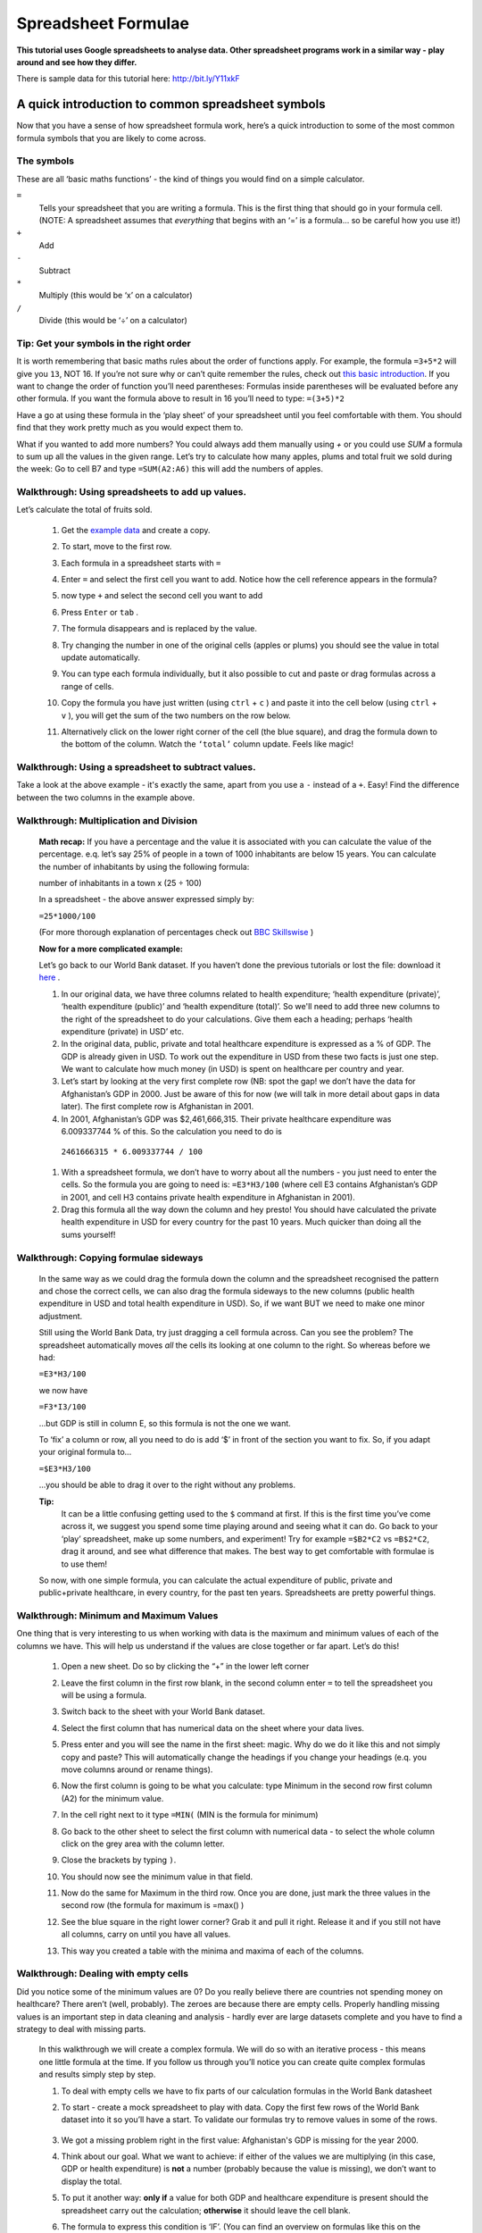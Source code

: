 ====================
Spreadsheet Formulae
====================

**This tutorial uses Google spreadsheets to analyse data. Other spreadsheet programs work in a similar way - play around and see how they differ.**

There is sample data for this tutorial here: http://bit.ly/Y11xkF

A quick introduction to common spreadsheet symbols
--------------------------------------------------

Now that you have a sense of how spreadsheet formula work, here’s a quick introduction to some of the most common formula symbols that you are likely to come across.

The symbols
^^^^^^^^^^^

These are all ‘basic maths functions’ - the kind of things you would find on a simple calculator.

``=``
  Tells your spreadsheet that you are writing a formula. This is the first thing that should go in your formula cell. (NOTE: A spreadsheet assumes that *everything* that begins with an ‘=’ is a formula... so be careful how you use it!)

``+``
  Add

``-``
  Subtract

``*``
  Multiply (this would be ‘x’ on a calculator)

``/``
  Divide (this would be ‘÷’ on a calculator)

Tip: Get your symbols in the right order
^^^^^^^^^^^^^^^^^^^^^^^^^^^^^^^^^^^^^^^^

It is worth remembering that basic maths rules about the order of functions apply. For example, the formula  ``=3+5*2`` will give you ``13``, NOT 16. If you’re not sure why or can’t quite remember the rules, check out `this basic introduction <http://www.mathsisfun.com/operation-order-bodmas.html>`__. If you want to change the order of function you’ll need parentheses: Formulas inside parentheses will be evaluated before any other formula. If you want the formula above to result in 16 you’ll need to type: ``=(3+5)*2``

Have a go at using these formula in the ‘play sheet’ of your spreadsheet until you feel comfortable with them. You should find that they work pretty much as you would expect them to.

What if you wanted to add more numbers? You could always add them manually using `+` or you could use `SUM` a formula to sum up all the values in the given range. Let’s try to calculate how many apples, plums and total fruit we sold during the week: Go to cell B7 and type ``=SUM(A2:A6)`` this will add the numbers of apples.

Walkthrough: Using spreadsheets to add up values.
^^^^^^^^^^^^^^^^^^^^^^^^^^^^^^^^^^^^^^^^^^^^^^^^

Let’s calculate the total of fruits sold.

  #. Get the `example data <https://docs.google.com/spreadsheet/ccc?key=0AlgwwPNEvkP7dFBxSFp1c096V19zNnI2TF9yLWVUMkE#gid=0>`_ and create a copy.
  #. To start, move to the first row.
  #. Each formula in a spreadsheet starts with ``=``
  #. Enter ``=`` and select the first cell you want to add. Notice how the cell reference appears in the formula?

     .. image:: http://farm9.staticflickr.com/8179/8073780056_05b170a958_o_d.png
  #. now type ``+`` and select the second cell you want to add

     .. image:: http://farm9.staticflickr.com/8173/8073780166_59fb9bcaa0_o_d.png
  #. Press ``Enter`` or ``tab`` .
  #. The formula disappears and is replaced by the value.

     .. image:: http://farm9.staticflickr.com/8176/8073780244_836ef3f299_o_d.png
  #. Try changing the number in one of the original cells (apples or plums) you should see the value in total update automatically.
  #. You can type each formula individually, but it also possible to cut and paste or drag formulas across a range of cells.
  #. Copy the formula you have just written (using ``ctrl`` + ``c`` ) and paste it into the cell below (using ``ctrl`` + ``v`` ), you will get the sum of the two numbers on the row below.
  #. Alternatively click on the lower right corner of the cell (the blue square), and drag the formula down to the bottom of the column. Watch the ``‘total’`` column update. Feels like magic!
  
Walkthrough: Using a spreadsheet to subtract values.
^^^^^^^^^^^^^^^^^^^^^^^^^^^^^^^^^^^^^^^^^^^^^^^^^^^^

Take a look at the above example - it's exactly the same, apart from you use a ``-`` instead of a ``+``. Easy! Find the difference between the two columns in the example above. 

Walkthrough: Multiplication and Division
^^^^^^^^^^^^^^^^^^^^^^^^^^^^^^^^^^^^^^^^

 **Math recap:** If you have a percentage and the value it is associated with you can calculate the value of the percentage. e.q. let’s say 25% of people in a town of 1000 inhabitants are below 15 years. You can calculate the number of inhabitants by using the following formula:

 number of inhabitants in a town x (25 ÷ 100)

 In a spreadsheet - the above answer expressed simply by:

 ``=25*1000/100``

 (For more thorough explanation of percentages check out `BBC Skillswise <http://www.bbc.co.uk/skillswise/topic/percentages>`__ )

 **Now for a more complicated example:**

 Let’s go back to our World Bank dataset. If you haven’t done the previous tutorials or lost the file: download it `here <http://dump.tentacleriot.eu/wb-gdp-health-life.csv>`_ .

 #. In our original data, we have three columns related to health expenditure; ‘health expenditure (private)’, ‘health expenditure (public)’ and ‘health expenditure (total)’. So we'll need to add three new columns to the right of the spreadsheet to do your calculations. Give them each a heading; perhaps ‘health expenditure (private) in USD’ etc.
 #. In the original data, public, private and total healthcare expenditure is expressed as a % of GDP. The GDP is already given in USD. To work out the expenditure in USD from these two facts is just one step. We want to calculate how much money (in USD) is spent on healthcare per country and year.
 #. Let’s start by looking at the very first complete row (NB: spot the gap! we don’t have the data for Afghanistan’s GDP in 2000. Just be aware of this for now (we will talk in more detail about gaps in data later). The first complete row is Afghanistan in 2001.
 #. In 2001, Afghanistan’s GDP was $2,461,666,315. Their private healthcare expenditure was 6.009337744 % of this. So the calculation you need to do is

  ``2461666315 * 6.009337744 / 100``

 #. With a spreadsheet formula, we don’t have to worry about all the numbers - you just need to enter the cells. So the formula you are going to need is: ``=E3*H3/100`` (where cell E3 contains Afghanistan’s GDP in 2001, and cell H3 contains private health expenditure in Afghanistan in 2001).
 #. Drag this formula all the way down the column and hey presto! You should have calculated the private health expenditure in USD for every country for the past 10 years. Much quicker than doing all the sums yourself!

  .. raw:: html

    </div>

Walkthrough: Copying formulae sideways
^^^^^^^^^^^^^^^^^^^^^^^^^^^^^^^^^^^^^^

  In the same way as we could drag the formula down the column and the spreadsheet recognised the pattern and chose the correct cells, we can also drag the formula sideways to the new columns (public health expenditure in USD and total health expenditure in USD). So, if we want BUT we need to make one minor adjustment.

  Still using the World Bank Data, try just dragging a cell formula across. Can you see the problem? The spreadsheet automatically moves *all* the cells its looking at one column to the right. So whereas before we had:

  ``=E3*H3/100``

  we now have

  ``=F3*I3/100``

  ...but GDP is still in column E, so this formula is not the one we want.

  To ‘fix’ a column or row, all you need to do is add ‘$’ in front of the section you want to fix. So, if you adapt your original formula to...

  ``=$E3*H3/100``

  ...you should be able to drag it over to the right without any problems.

  **Tip:**
   It can be a little confusing getting used to the ``$`` command at first. If this is the first time you’ve come across it, we suggest you spend some time playing around and seeing what it can do. Go back to your ‘play’ spreadsheet, make up some numbers, and experiment! Try for example ``=$B2*C2`` vs ``=B$2*C2``, drag it around, and see what difference that makes. The best way to get comfortable with formulae is to use them!

  So now, with one simple formula, you can calculate the actual expenditure of public, private and public+private healthcare, in every country, for the past ten years. Spreadsheets are pretty powerful things.

Walkthrough: Minimum and Maximum Values
^^^^^^^^^^^^^^^^^^^^^^^^^^^^^^^^^^^^^^^

One thing that is very interesting to us when working with data is the maximum and minimum values of each of the columns we have. This will help us understand if the values are close together or far apart. Let’s do this!

  #. Open a new sheet. Do so by clicking the “+” in the lower left corner

     .. image:: http://farm9.staticflickr.com/8322/8074120798_3d93affac2_o_d.png
  #. Leave the first column in the first row blank, in the second column enter ``=`` to tell the spreadsheet you will be using a formula.
  #. Switch back to the sheet with your World Bank dataset.
  #. Select the first column that has numerical data on the sheet where your data lives.

     .. image:: http://farm9.staticflickr.com/8041/8074136559_b4bff47e8d_o_d.png
  #. Press enter and you will see the name in the first sheet: magic. Why do we do it like this and not simply copy and paste? This will automatically change the headings if you change your headings (e.q. you move columns around or rename things).
  #. Now the first column is going to be what you calculate: type Minimum in the second row first column (A2) for the minimum value.
  #. In the cell right next to it type ``=MIN(`` (MIN is the formula for minimum)

     .. image:: http://farm9.staticflickr.com/8173/8074138256_a28c26e012_o_d.png
  #. Go back to the other sheet to select the first column with numerical data - to select the whole column click on the grey area with the column letter.

     .. image:: http://farm9.staticflickr.com/8038/8074152513_ec168d9411_o_d.png
  #. Close the brackets by typing ``)``.
  #. You should now see the minimum value in that field.
  #. Now do the same for Maximum in the third row. Once you are done, just mark the three values in the second row (the formula for maximum is =max() )
  #. See the blue square in the right lower corner? Grab it and pull it right. Release it and if you still not have all columns, carry on until you have all values.
  #. This way you created a table with the minima and maxima of each of the columns.


Walkthrough: Dealing with empty cells
^^^^^^^^^^^^^^^^^^^^^^^^^^^^^^^^^^^^^

Did you notice some of the minimum values are 0? Do you really believe there are countries not spending money on healthcare? There aren’t (well, probably). The zeroes are because there are empty cells. Properly handling missing values is an important step in data cleaning and analysis - hardly ever are large datasets complete and you have to find a strategy to deal with missing parts.

  In this walkthrough we will create a complex formula. We will do so with an iterative process  - this means one little formula at the time. If you follow us through you’ll notice you can create quite complex formulas and results simply step by step.

  #. To deal with empty cells we have to fix parts of our calculation formulas in the World Bank datasheet
  #. To start - create a mock spreadsheet to play with data. Copy the first few rows of the World Bank dataset into it so you’ll have a start. To validate our formulas try to remove values in some of the rows.

     .. figure:: http://farm9.staticflickr.com/8189/8076432091_46b551a5fe_b_d.jpg
  #. We got a missing problem right in the first value: Afghanistan's GDP is missing for the year 2000.
  #. Think about our goal. What we want to achieve: if either of the values we are multiplying (in this case, GDP or health expenditure) is **not** a number (probably because the value is missing), we don’t want to display the total.
  #. To put it another way: **only if** a value for both GDP and healthcare expenditure is present should the spreadsheet carry out the calculation; **otherwise** it should leave the cell blank.
  #. The formula to express this condition is ‘IF’. (You can find an overview on formulas like this on the `google doc help <https://support.google.com/docs/bin/static.py?hl=en&topic=25273&page=table.cs>`__.)
  #. The formula asks us to fill out the three things: (1) Condition, (2) value if the condition is true, (3) value if the condition is false.

     ``=IF(Condition, Value if condition is true, Value if condition is false)``

  #. In our case we know parts (2) and (3). (2) is the formula we used above  this is the calculation we want to carry out if both values are present in the spreadsheet.

     ``=IF(Condition, $E3*H3/100, Value if condition is false)``

  #. `(3)` is a blank - if the numbers aren’t there, we don’t want to display anything, so we fill in that value with nothing at all.

     ``=IF(Condition, $E3*H3/100,)``

  #. So now we just need to work out (1), the condition.

     ``=IF(Condition, $E3*G3/100,)``

  #. Remember that we want the condition to be that BOTH the GDP and healthcare expenditure values are a number. The formula to see whether a cell is a number is: ``ISNUMBER``.
  #. This is another one of those little formulas that you should try playing with! If you type ``=ISNUMBER(F2)`` and ``F2`` is an empty field, it will say ``FALSE``. If there is a number it will say ``TRUE``. Handy isn’t it?

     .. image:: http://farm9.staticflickr.com/8326/8076431832_5de5ce1dd2_o_d.png
  #. We want a formula that will only be calculated if both GDP *and* healthcare expenditure are actual numbers.
  #. We need to combine the results of both ``ISNUMBER(GDP)`` and ``ISNUMBER(healthcare expenditure)`` together. The formula to do so is AND. This will simply say ``TRUE`` if both of them are ``TRUE`` (i.e. both of them numbers) or ``FALSE`` if either one or both of them is ``FALSE``.

     .. image:: http://farm9.staticflickr.com/8332/8076444273_f554a395cc_o_d.png
  #. Which is exactly what we need. So our condition will be:

     ``AND(ISNUMBER(gdp),ISNUMBER(healthcare expenditure))``

  #. or, to use our cells from before

     ``AND(ISNUMBER($E3),ISNUMBER(H3))``

     .. image:: http://farm9.staticflickr.com/8186/8076443230_8ef7b909e6_b_d.jpg
  #. Phew! So now we can put parts (1), (2) and (3) from above all together in one big formula, using ‘IF’

     ``=IF(Condition, $E2*H2/100,)``

     ``=IF(AND(ISNUMBER($E2),ISNUMBER(H2)),$E2*H2/100,)``

  #. Try it out: enter it to the first row of the first column of the calculation and paste it to all the other places. It should leave the cells empty.

     .. image:: http://farm9.staticflickr.com/8185/8076469857_3c5153582f_b_d.jpg


If you look at the data you will quickly find out that countries with higher number of people spend more on healthcare than countries with lower number of people. Intuitive isn’t it. So how to compare the countries more directly? Break it down to healthcare expenditure per person!. This step is called normalization and is a step often done when comparing different entities - such as countries etc.

.. raw:: html

  <div class="alert alert-info">Any questions? Got stuck? <a class="btn
  btn-large btn-info" href="http://ask.schoolofdata.org">Ask School of Data!
  </a></div>

